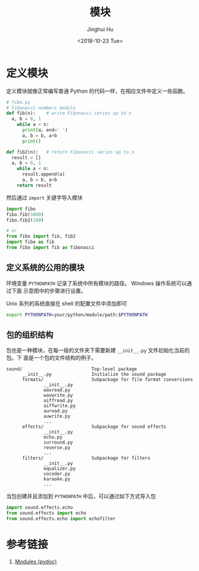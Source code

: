 #+TITLE: 模块
#+AUTHOR: Jinghui Hu
#+EMAIL: hujinghui@buaa.edu.cn
#+DATE: <2018-10-23 Tue>
#+TAGS: python programming module


* 定义模块

定义模块就像正常编写普通 Python 的代码一样，在相应文件中定义一些函数。

#+BEGIN_SRC python :preamble "# -*- coding: utf-8 -*-" :exports both :session default :results output pp
  # fibo.py
  # Fibonacci numbers module
  def fib(n):    # write Fibonacci series up to n
    a, b = 0, 1
      while a < n:
        print(a, end=' ')
        a, b = b, a+b
        print()

  def fib2(n):   # return Fibonacci series up to n
    result = []
    a, b = 0, 1
      while a < n:
        result.append(a)
        a, b = b, a+b
      return result
#+END_SRC

然后通过 ~import~ 关键字导入模块

#+BEGIN_SRC python :preamble "# -*- coding: utf-8 -*-" :exports both :session default :results output pp
  import fibo
  fibo.fib(1000)
  fibo.fib2(100)

  # or
  from fibo import fib, fib2
  import fibo as fib
  from fibo import fib as fibonacci
#+END_SRC

** 定义系统的公用的模块

环境变量 ~PYTHONPATH~ 记录了系统中所有模块的路径。 Windows 操作系统可以通过下面
示意图中的步骤进行设置。

[[file:../resource/image/2018/10/windows-envs.png]]

Unix 系列的系统直接在 shell 的配置文件中添加即可

#+BEGIN_SRC sh
  export PYTHONPATH=your/python/module/path:$PYTHONPATH
#+END_SRC

** 包的组织结构

包也是一种模块，在每一级的文件夹下需要新建 ~__init__.py~ 文件初始化当前的包。下
面是一个包的文件结构的例子。

#+BEGIN_SRC text
sound/                          Top-level package
      __init__.py               Initialize the sound package
      formats/                  Subpackage for file format conversions
              __init__.py
              wavread.py
              wavwrite.py
              aiffread.py
              aiffwrite.py
              auread.py
              auwrite.py
              ...
      effects/                  Subpackage for sound effects
              __init__.py
              echo.py
              surround.py
              reverse.py
              ...
      filters/                  Subpackage for filters
              __init__.py
              equalizer.py
              vocoder.py
              karaoke.py
              ...
#+END_SRC

当包创建并且添加到 ~PYTHONPATH~ 中后，可以通过如下方式导入包

#+BEGIN_SRC python
  import sound.effects.echo
  from sound.effects import echo
  from sound.effects.echo import echofilter
#+END_SRC


* 参考链接

1. [[https://docs.python.org/3/tutorial/modules.html][Modules (pydoc)]]
